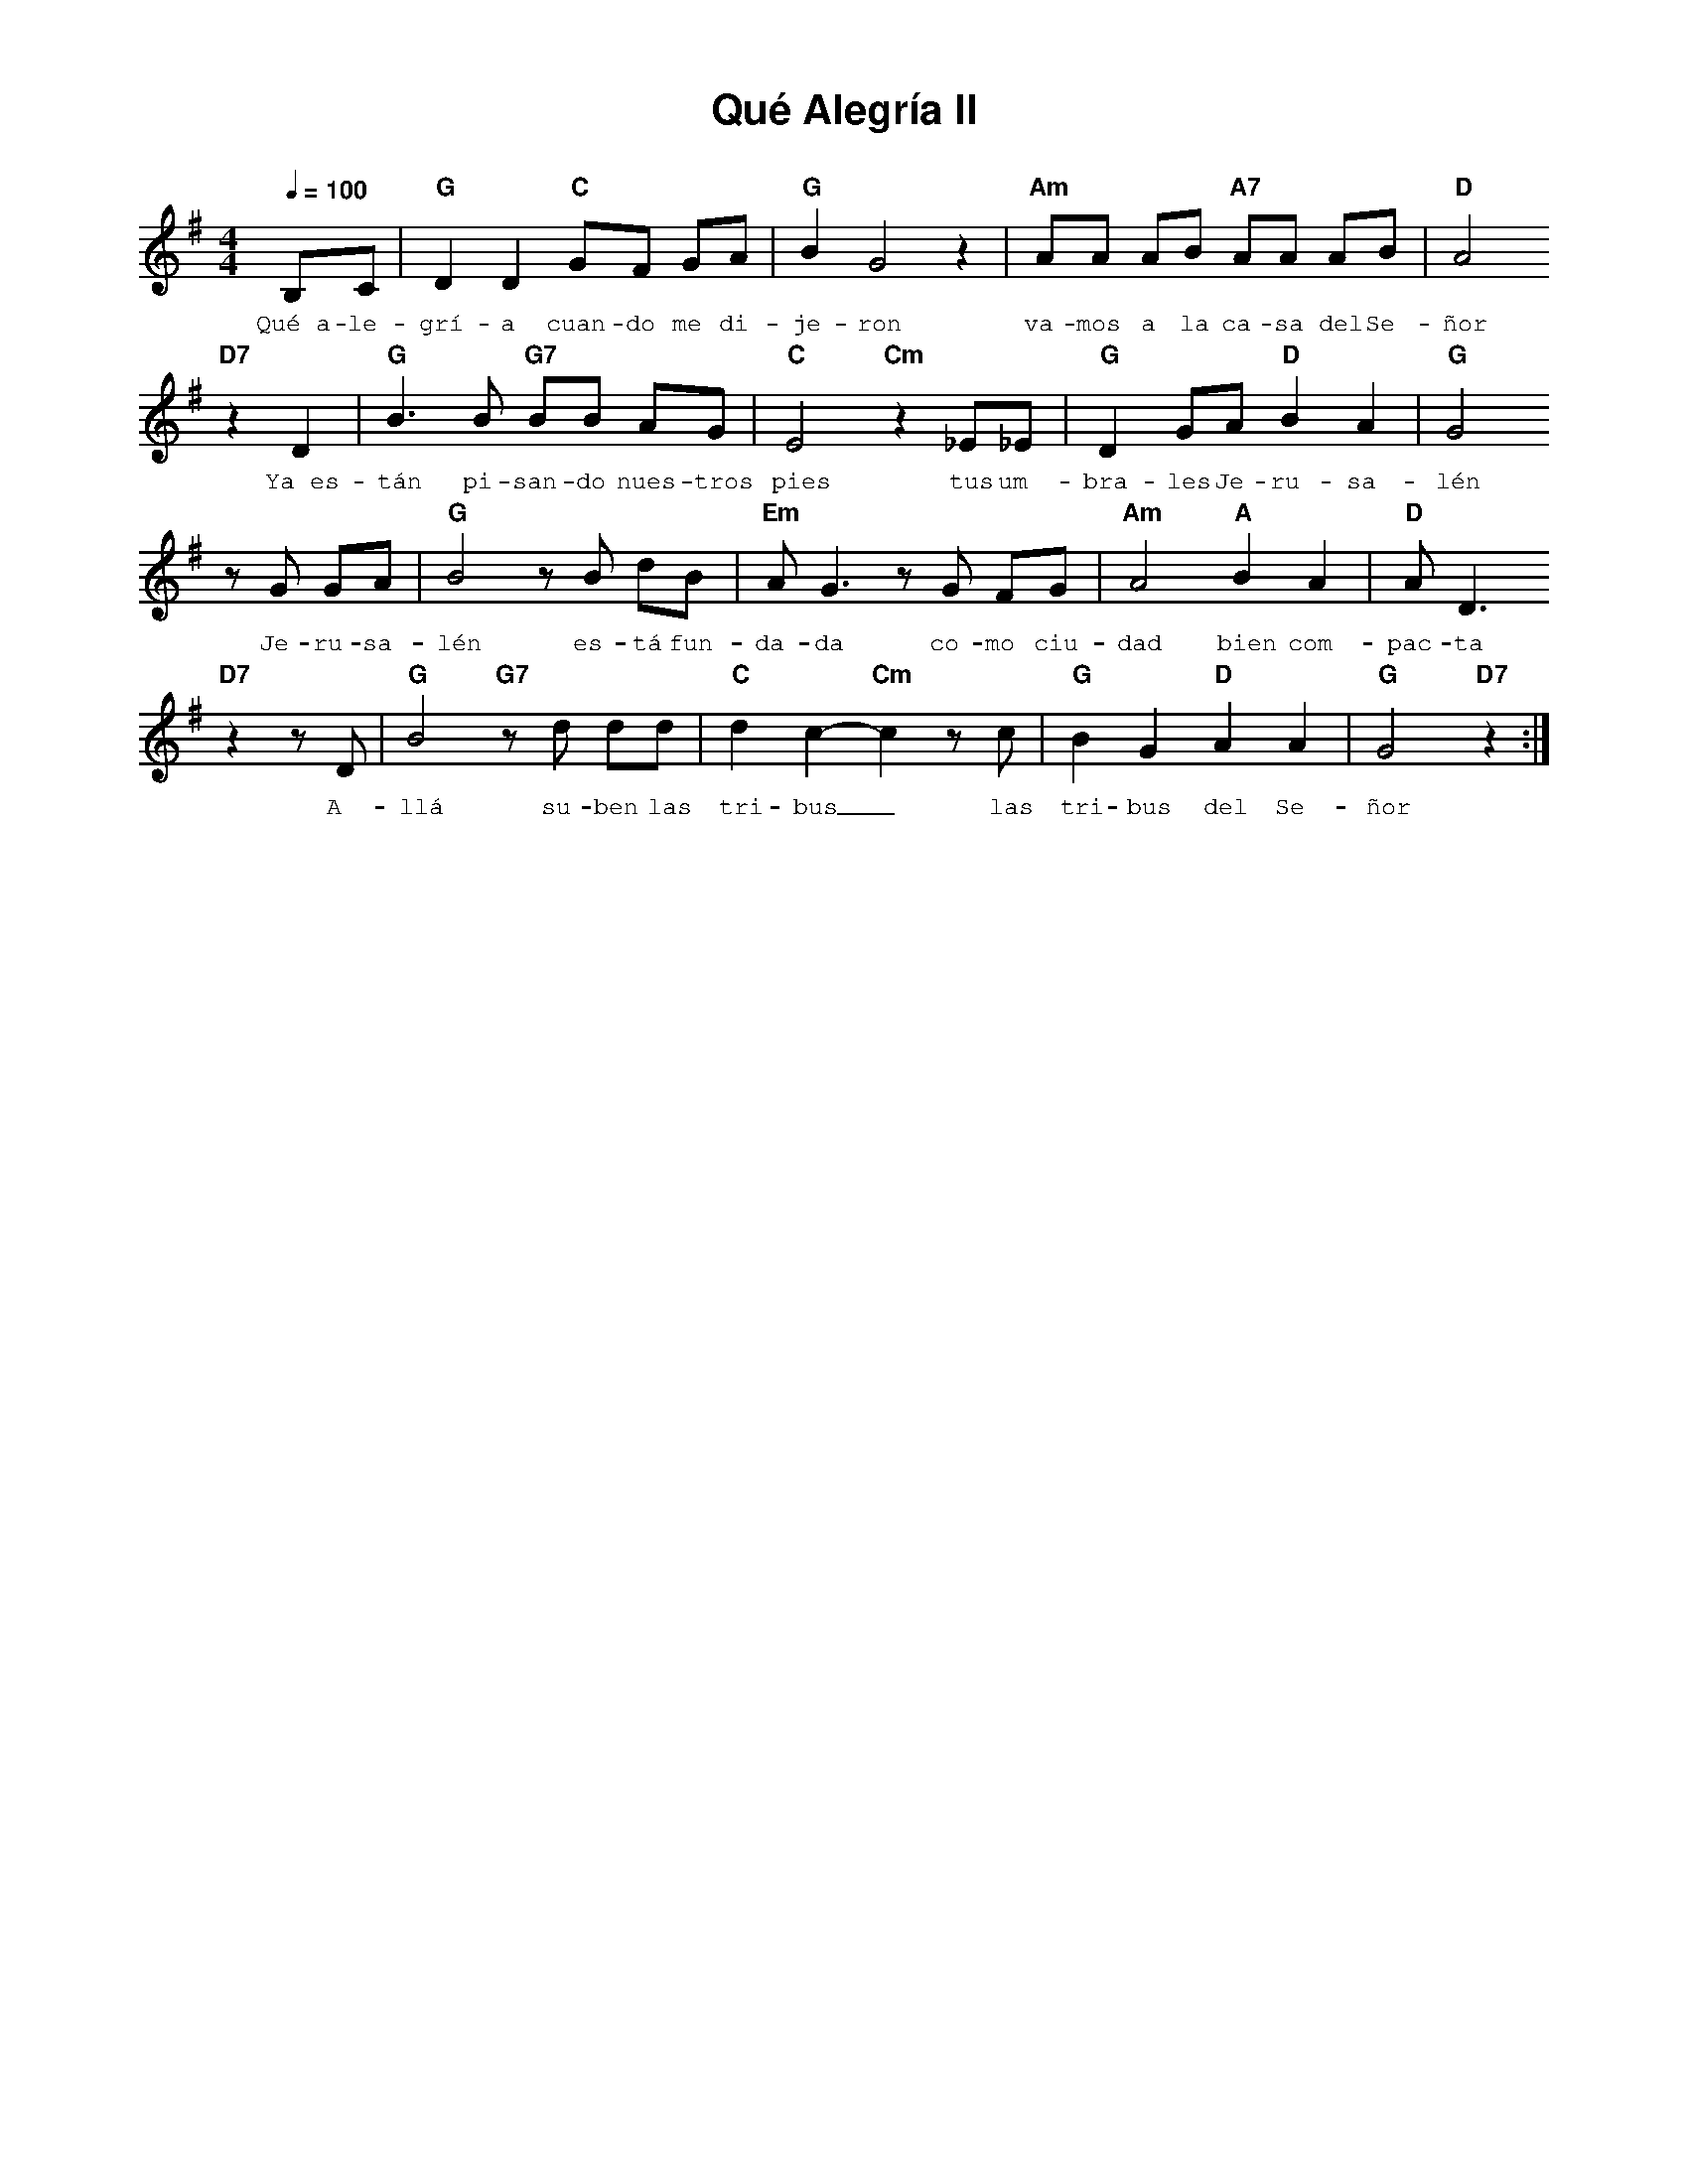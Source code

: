 %abc-2.2
%%MIDI program 74
%%topspace 0
%%composerspace 0
%%titlefont AlegreyaBold 20
%%vocalfont Alegreya 12
%%composerfont AlegreyaItalic 12
%%gchordfont AlegreyaBold 12
%%tempofont AlegreyaBold 12
%leftmargin 0.8cm
%rightmargin 0.8cm

X:1
T:Qué Alegría II
C:
S:
M:4/4
L:1/8
Q:1/4=100
K:G
%
%
    B,C | "G"D2 D2 "C"GF GA | "G"B2 G4 z2 | "Am"AA AB "A7"AA AB | "D"A4 
w: Qué~a-le-grí-a cuan-do me di-je-ron va-mos a la ca-sa del Se-ñor
    "D7"z2 D2 |"G"B3 B "G7"BB AG | "C"E4 "Cm"z2 _E_E | "G"D2 GA "D"B2 A2 | "G"G4
w: Ya~es-tán pi-san-do nues-tros pies tus um-bra-les Je-ru-sa-lén
    zG GA | "G"B4 zB dB | "Em"A G3 zG FG | "Am"A4 "A"B2 A2 | "D"A D3
w: Je-ru-sa-lén es-tá fun-da-da co-mo ciu-dad bien com-pac-ta
    "D7"z2 zD | "G"B4 "G7"zd dd | "C"d2 c2-"Cm"c2 zc | "G"B2 G2 "D"A2 A2 | "G"G4 "D7"z2 :|
w: A-llá su-ben las tri-bus_ las tri-bus del Se-ñor